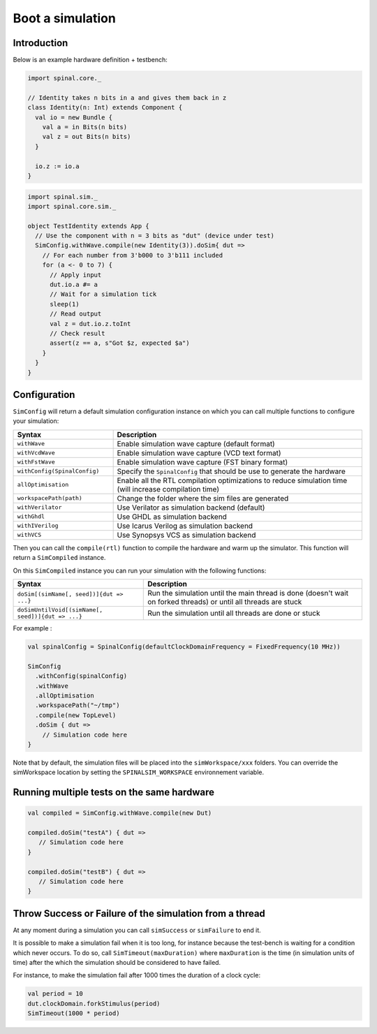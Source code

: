 
Boot a simulation
=================

Introduction
------------

Below is an example hardware definition + testbench:

.. code-block:: scala

   import spinal.core._

   // Identity takes n bits in a and gives them back in z
   class Identity(n: Int) extends Component {
     val io = new Bundle {
       val a = in Bits(n bits)
       val z = out Bits(n bits)
     }
   
     io.z := io.a
   }

.. code-block:: scala

   import spinal.sim._
   import spinal.core.sim._

   object TestIdentity extends App {
     // Use the component with n = 3 bits as "dut" (device under test)
     SimConfig.withWave.compile(new Identity(3)).doSim{ dut =>
       // For each number from 3'b000 to 3'b111 included
       for (a <- 0 to 7) {
         // Apply input
         dut.io.a #= a
         // Wait for a simulation tick
         sleep(1)
         // Read output
         val z = dut.io.z.toInt
         // Check result
         assert(z == a, s"Got $z, expected $a")
       }
     }
   }

Configuration
-------------

``SimConfig`` will return a default simulation configuration instance on which you can call multiple functions to configure your simulation:

.. list-table::
   :header-rows: 1
   :widths: 2 5

   * - Syntax
     - Description
   * - ``withWave``
     - Enable simulation wave capture (default format)
   * - ``withVcdWave``
     - Enable simulation wave capture (VCD text format)
   * - ``withFstWave``
     - Enable simulation wave capture (FST binary format)
   * - ``withConfig(SpinalConfig)``
     - Specify the ``SpinalConfig`` that should be use to generate the hardware
   * - ``allOptimisation``
     - Enable all the RTL compilation optimizations to reduce simulation time (will increase compilation time)
   * - ``workspacePath(path)``
     - Change the folder where the sim files are generated
   * - ``withVerilator``
     - Use Verilator as simulation backend (default)
   * - ``withGhdl``
     - Use GHDL as simulation backend
   * - ``withIVerilog``
     - Use Icarus Verilog as simulation backend
   * - ``withVCS``
     - Use Synopsys VCS as simulation backend

Then you can call the ``compile(rtl)`` function to compile the hardware and warm up the simulator.
This function will return a ``SimCompiled`` instance.

On this ``SimCompiled`` instance you can run your simulation with the following functions:

.. list-table::
   :header-rows: 1

   * - Syntax
     - Description
   * - ``doSim[(simName[, seed])]{dut => ...}``
     - Run the simulation until the main thread is done (doesn't wait on forked threads) or until all threads are stuck
   * - ``doSimUntilVoid[(simName[, seed])]{dut => ...}``
     - Run the simulation until all threads are done or stuck


For example :

.. code-block:: scala

   val spinalConfig = SpinalConfig(defaultClockDomainFrequency = FixedFrequency(10 MHz))

   SimConfig
     .withConfig(spinalConfig)
     .withWave
     .allOptimisation
     .workspacePath("~/tmp")
     .compile(new TopLevel)
     .doSim { dut =>
       // Simulation code here
   }

Note that by default, the simulation files will be placed into the ``simWorkspace/xxx`` folders. You can override the simWorkspace location by setting the ``SPINALSIM_WORKSPACE`` environnement variable.

Running multiple tests on the same hardware
-------------------------------------------

.. code-block:: scala

    val compiled = SimConfig.withWave.compile(new Dut)

    compiled.doSim("testA") { dut =>
       // Simulation code here
    }

    compiled.doSim("testB") { dut =>
       // Simulation code here
    }

Throw Success or Failure of the simulation from a thread
--------------------------------------------------------

At any moment during a simulation you can call ``simSuccess`` or ``simFailure`` to end it.

It is possible to make a simulation fail when it is too long, for instance because the test-bench is waiting for a condition which never occurs. To do so, call ``SimTimeout(maxDuration)`` where ``maxDuration`` is the time (in simulation units of time) after the which the simulation should be considered to have failed.

For instance, to make the simulation fail after 1000 times the duration of a clock cycle:

.. code-block:: scala

    val period = 10
    dut.clockDomain.forkStimulus(period)
    SimTimeout(1000 * period)
